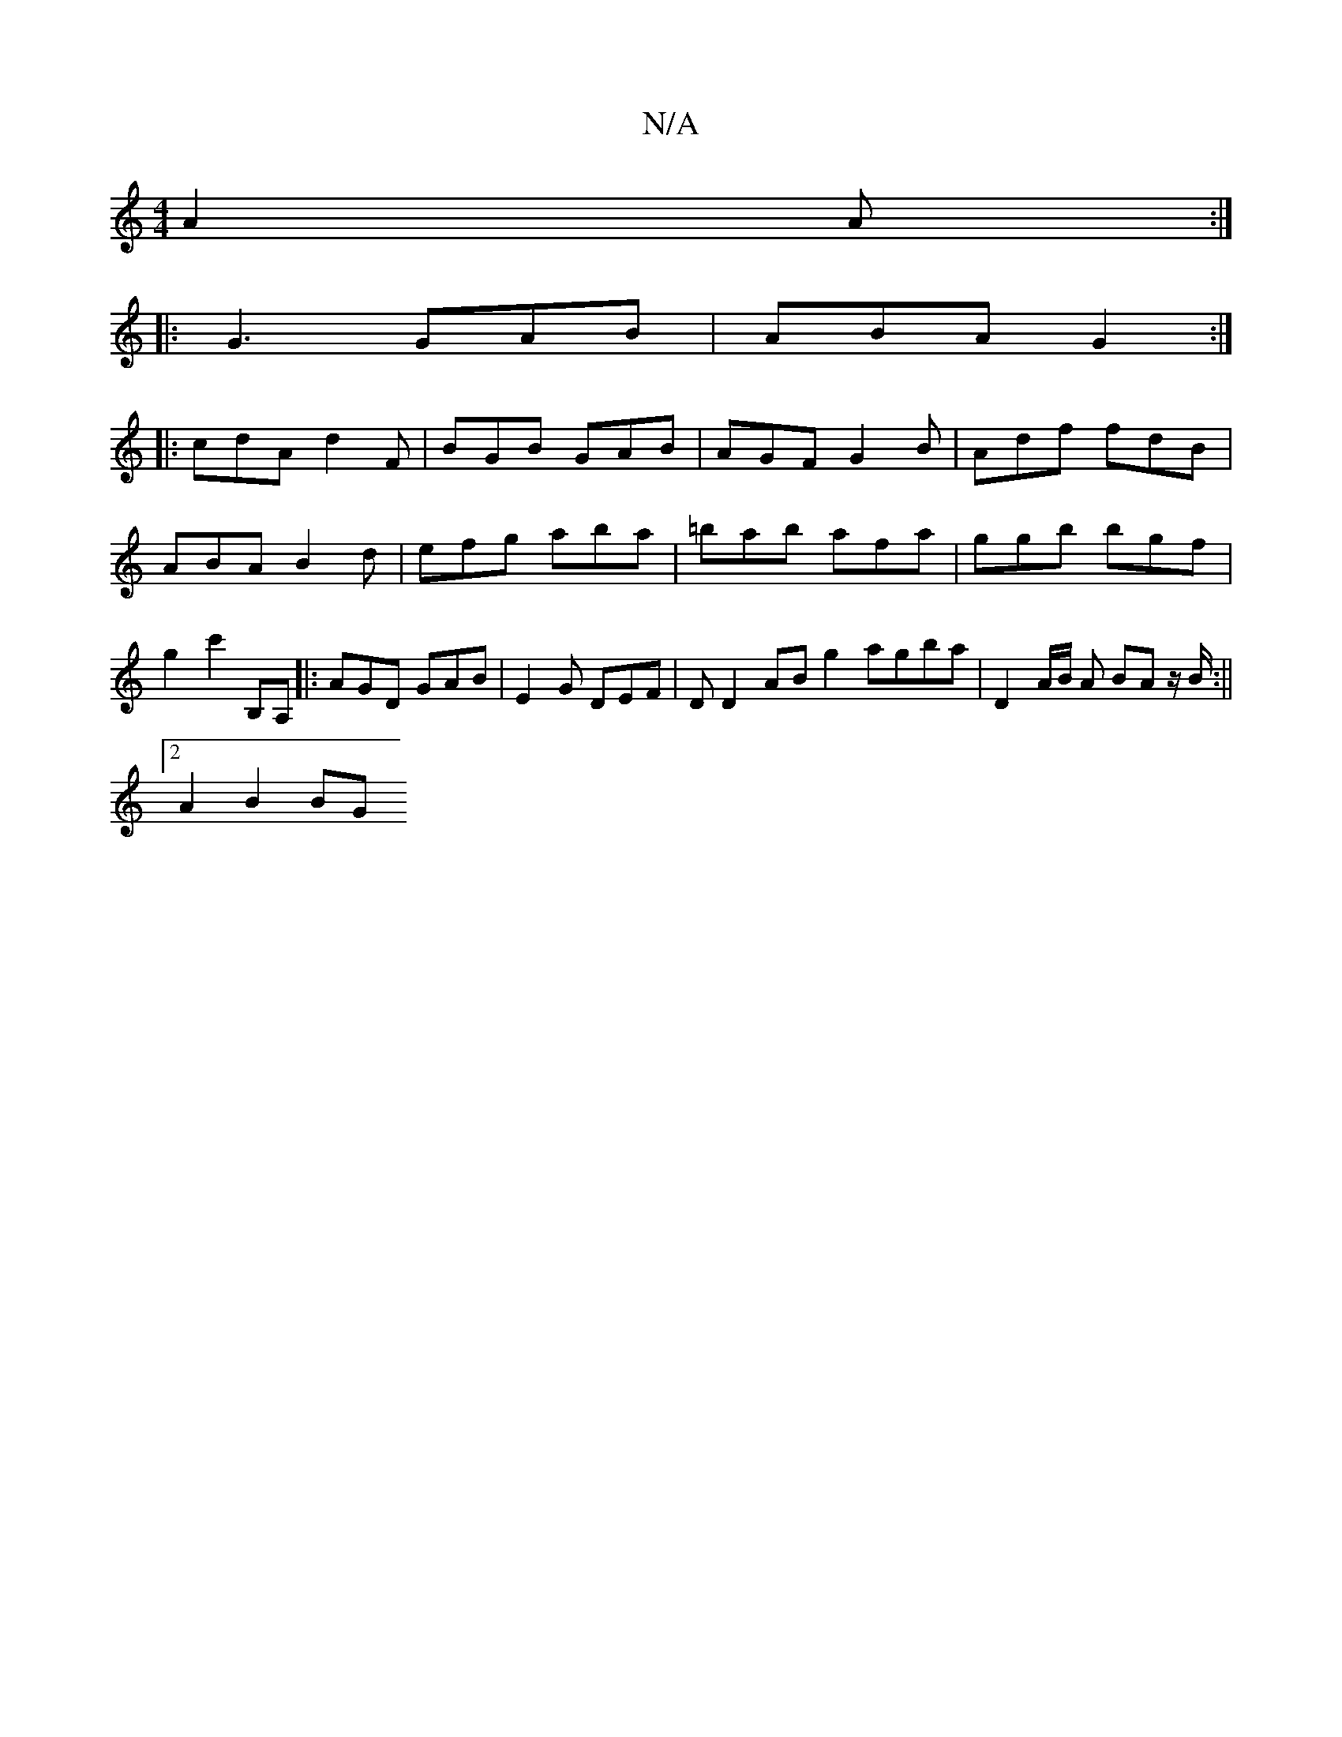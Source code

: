 X:1
T:N/A
M:4/4
R:N/A
K:Cmajor
 A2A :|
|: G3 GAB | ABA G2:|
|:cdA d2F | BGB GAB | AGF G2 B | Adf fdB | ABA B2d | efg aba | =bab afa | ggb bgf | g2-c'2 B,A, |: AGD GAB | E2 G DEF | D D2 AB g2 agba | D2 A/B/ A BA z/B/ :||
[2 A2 B2 BG